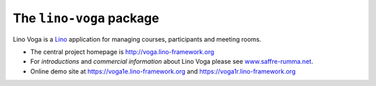 =========================
The ``lino-voga`` package
=========================




Lino Voga is a `Lino <http://www.lino-framework.org>`__ application
for managing courses, participants and meeting rooms.

- The central project homepage is http://voga.lino-framework.org

- For *introductions* and *commercial information* about Lino Voga
  please see `www.saffre-rumma.net
  <http://www.saffre-rumma.net/voga/>`__.

- Online demo site at https://voga1e.lino-framework.org
  and https://voga1r.lino-framework.org


